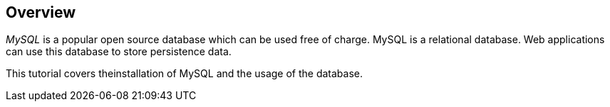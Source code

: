 == Overview
	
_MySQL_
is a popular open source database which can be used free
of
charge.
MySQL is a relational database. Web applications can use
this database
to store
persistence data.
	
	
This tutorial covers theinstallation of MySQL and the usage of the database.
	
